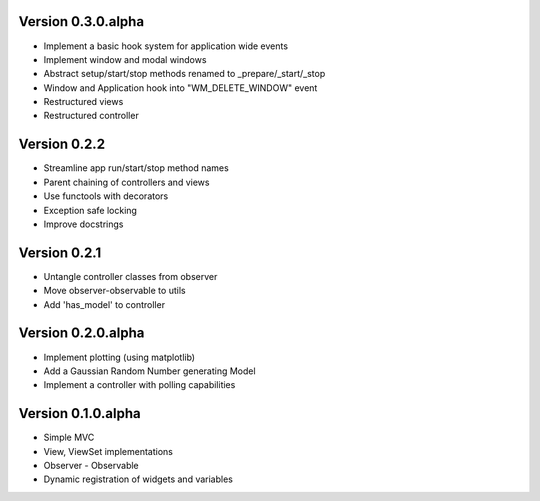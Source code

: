 Version 0.3.0.alpha
===================

* Implement a basic hook system for application wide events
* Implement window and modal windows
* Abstract setup/start/stop methods renamed to _prepare/_start/_stop
* Window and Application hook into "WM_DELETE_WINDOW" event
* Restructured views
* Restructured controller

Version 0.2.2
=============

* Streamline app run/start/stop method names
* Parent chaining of controllers and views
* Use functools with decorators
* Exception safe locking
* Improve docstrings

Version 0.2.1
=============

* Untangle controller classes from observer
* Move observer-observable to utils
* Add 'has_model' to controller

Version 0.2.0.alpha
===================

* Implement plotting (using matplotlib)
* Add a Gaussian Random Number generating Model
* Implement a controller with polling capabilities

Version 0.1.0.alpha
===================

* Simple MVC
* View, ViewSet implementations
* Observer - Observable
* Dynamic registration of widgets and variables
